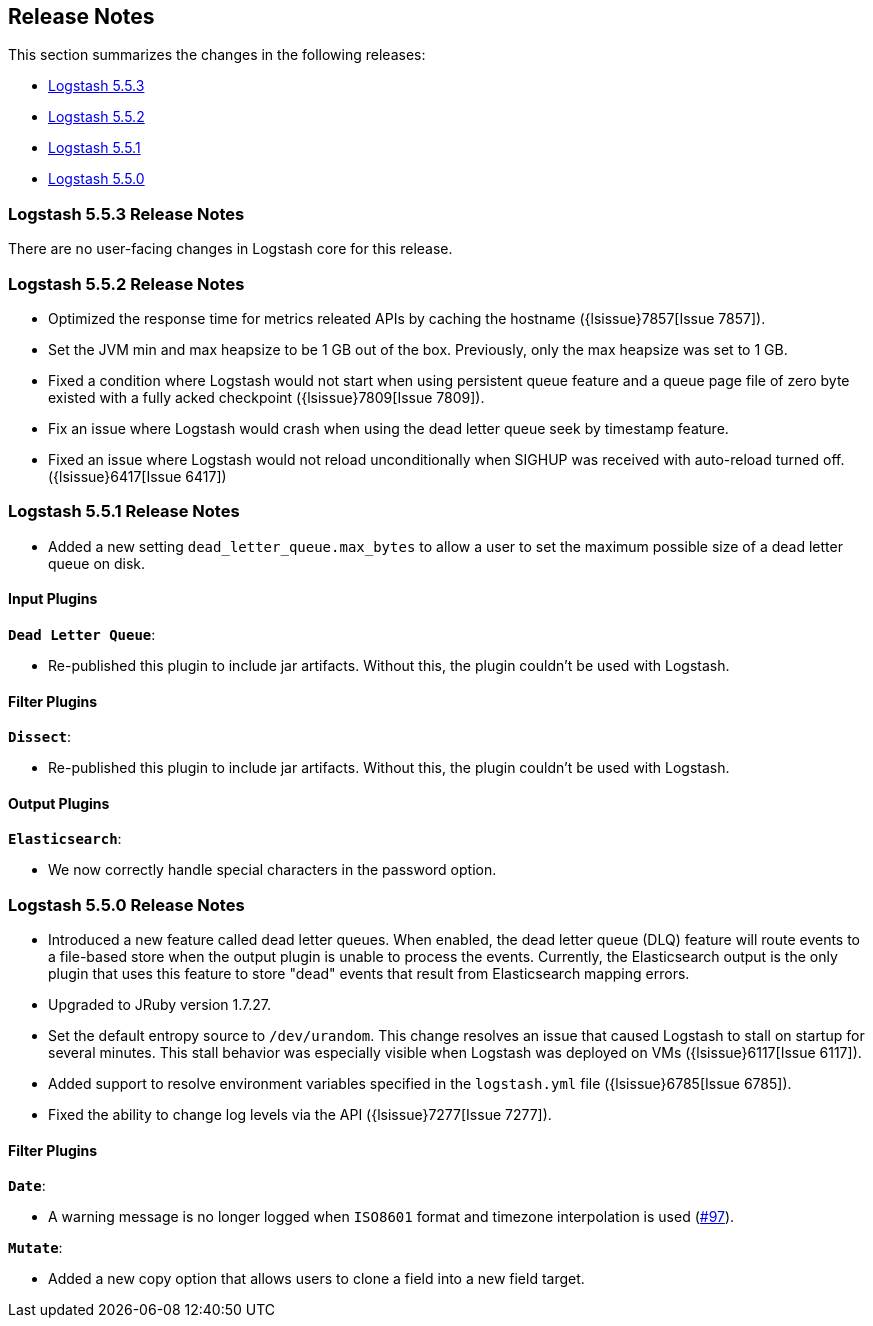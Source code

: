 [[releasenotes]]
== Release Notes

This section summarizes the changes in the following releases:

* <<logstash-5-5-3,Logstash 5.5.3>>
* <<logstash-5-5-2,Logstash 5.5.2>>
* <<logstash-5-5-1,Logstash 5.5.1>>
* <<logstash-5-5-0,Logstash 5.5.0>>

[[logstash-5-5-3]]
=== Logstash 5.5.3 Release Notes

There are no user-facing changes in Logstash core for this release.

[[logstash-5-5-2]]
=== Logstash 5.5.2 Release Notes

* Optimized the response time for metrics releated APIs by caching the hostname ({lsissue}7857[Issue 7857]).
* Set the JVM min and max heapsize to be 1 GB out of the box. Previously, only the max heapsize was set to 1 GB.
* Fixed a condition where Logstash would not start when using persistent queue feature and a queue page file of zero byte existed with a fully acked checkpoint ({lsissue}7809[Issue 7809]).
* Fix an issue where Logstash would crash when using the dead letter queue seek by timestamp feature.
* Fixed an issue where Logstash would not reload unconditionally when SIGHUP was received with auto-reload turned off.  ({lsissue}6417[Issue 6417]) 

[[logstash-5-5-1]]
=== Logstash 5.5.1 Release Notes

* Added a new setting `dead_letter_queue.max_bytes` to allow a user to set the maximum possible size of a dead letter queue on disk.

[float]
==== Input Plugins

*`Dead Letter Queue`*: 

* Re-published this plugin to include jar artifacts. Without this, the plugin couldn't be used with Logstash.

[float]
==== Filter Plugins

*`Dissect`*: 

* Re-published this plugin to include jar artifacts. Without this, the plugin couldn't be used with Logstash.

[float]
==== Output Plugins

*`Elasticsearch`*: 

* We now correctly handle special characters in the password option.

[[logstash-5-5-0]]
=== Logstash 5.5.0 Release Notes

* Introduced a new feature called dead letter queues. When enabled, the dead letter queue (DLQ) feature will route 
  events to a file-based store when the output plugin is unable to process the events. Currently, the Elasticsearch 
  output is the only plugin that uses this feature to store "dead" events that result from Elasticsearch mapping errors.
* Upgraded to JRuby version 1.7.27.
* Set the default entropy source to `/dev/urandom`. This change resolves an issue that caused Logstash to 
  stall on startup for several minutes. This stall behavior was especially visible when Logstash was 
  deployed on VMs ({lsissue}6117[Issue 6117]).
* Added support to resolve environment variables specified in the `logstash.yml` file ({lsissue}6785[Issue 6785]).
* Fixed the ability to change log levels via the API ({lsissue}7277[Issue 7277]).

[float]
==== Filter Plugins

*`Date`*:

* A warning message is no longer logged when `ISO8601` format and timezone interpolation is used (https://github.com/logstash-plugins/logstash-filter-date/issues/97[#97]).

*`Mutate`*:

* Added a new copy option that allows users to clone a field into a new field target.
